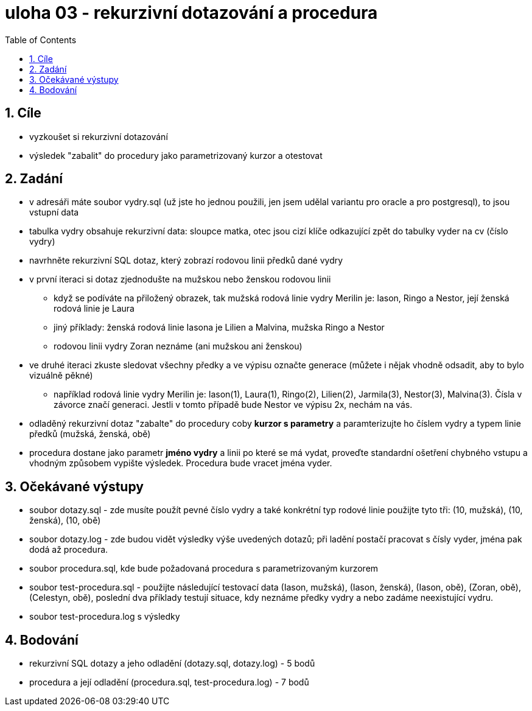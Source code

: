 = uloha 03  - rekurzivní dotazování a procedura
:toc:
:toclevels: 2
:sectnums:

== Cíle
* vyzkoušet si rekurzivní dotazování
* výsledek "zabalit" do procedury jako parametrizovaný kurzor a otestovat

== Zadání
* v adresáři máte soubor vydry.sql (už jste ho jednou použili, jen jsem udělal variantu pro oracle a pro postgresql), to jsou vstupní data
* tabulka vydry obsahuje rekurzivní data: sloupce matka, otec jsou cizí klíče odkazující zpět do tabulky vyder na cv (číslo vydry)
* navrhněte rekurzivní SQL dotaz, který zobrazí rodovou linii předků dané vydry
* v první iteraci si dotaz zjednodušte na mužskou nebo ženskou rodovou linii
** když se podíváte na přiložený obrazek, tak mužská rodová linie vydry Merilin je: Iason, Ringo a Nestor, její ženská rodová linie je Laura
** jiný příklady: ženská rodová linie Iasona je Lilien a Malvina, mužska Ringo a Nestor
** rodovou linii vydry Zoran neznáme (ani mužskou ani ženskou)
* ve druhé iteraci zkuste sledovat všechny předky a ve výpisu označte generace (můžete i nějak vhodně odsadit, aby to bylo vizuálně pěkné)
** například rodová linie vydry Merilin je: Iason(1), Laura(1), Ringo(2), Lilien(2), Jarmila(3), Nestor(3), Malvina(3). Čísla v závorce značí generaci. Jestli v tomto případě bude Nestor ve výpisu 2x, nechám na vás.
* odladěný rekurzivní dotaz "zabalte" do procedury coby **kurzor s parametry** a paramterizujte ho číslem vydry a typem linie předků (mužská, ženská, obě)
* procedura dostane jako parametr **jméno vydry** a linii po které se má vydat, proveďte standardní ošetření chybného vstupu a vhodným způsobem vypište výsledek. Procedura bude vracet jména vyder.

== Očekávané výstupy
* soubor dotazy.sql - zde musíte použít pevné číslo vydry a také konkrétní typ rodové linie
   použijte tyto tři: (10, mužská), (10, ženská), (10, obě)
* soubor dotazy.log - zde budou vidět výsledky výše uvedených dotazů; při ladění postačí pracovat s čísly vyder, jména pak dodá až procedura.
* soubor procedura.sql, kde bude požadovaná procedura s parametrizovaným kurzorem
* soubor test-procedura.sql - použijte následující testovací data (Iason, mužská), (Iason, ženská), (Iason, obě), (Zoran, obě), (Celestyn, obě), poslední dva příklady testují situace, kdy neznáme předky vydry a nebo zadáme neexistující vydru.
* soubor test-procedura.log s výsledky

== Bodování
* rekurzivní SQL dotazy a jeho odladění (dotazy.sql, dotazy.log) - 5 bodů
* procedura a její odladění (procedura.sql, test-procedura.log) - 7 bodů


